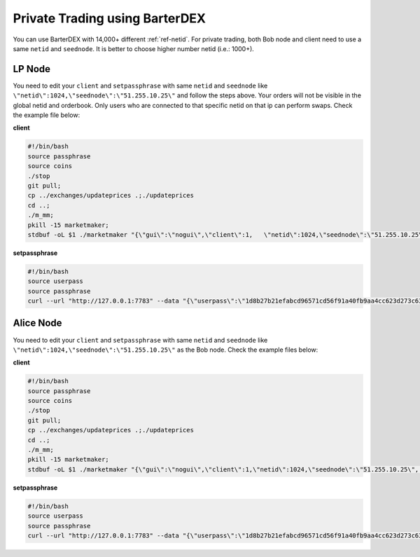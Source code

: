 *******************************
Private Trading using BarterDEX
*******************************

You can use BarterDEX with 14,000+ different :ref:`ref-netid`. For private trading, both Bob node and client need to use a same ``netid`` and ``seednode``. It is better to choose higher number netid (i.e.: 1000+).

LP Node
-------

You need to edit your ``client`` and ``setpassphrase`` with same ``netid`` and ``seednode`` like ``\"netid\":1024,\"seednode\":\"51.255.10.25\"`` and follow the steps above. Your orders will not be visible in the global netid and orderbook. Only users who are connected to that specific netid on that ip can perform swaps. Check the example file below:

**client**

.. code-block:: shell

	#!/bin/bash
	source passphrase
	source coins
	./stop
	git pull;
	cp ../exchanges/updateprices .;./updateprices
	cd ..; 
	./m_mm;
	pkill -15 marketmaker; 
	stdbuf -oL $1 ./marketmaker "{\"gui\":\"nogui\",\"client\":1,	\"netid\":1024,\"seednode\":\"51.255.10.25\",\"canbind\":1,\"userhome\":\"/${HOME#"/"}\", \"passphrase\":\"$passphrase\", \"coins\":$coins}" &

**setpassphrase**

.. code-block:: shell

	#!/bin/bash
	source userpass
	source passphrase
	curl --url "http://127.0.0.1:7783" --data "{\"userpass\":\"1d8b27b21efabcd96571cd56f91a40fb9aa4cc623d273c63bf9223dc6f8cd81f\",\"method\":\"passphrase\",\"passphrase\":\"$passphrase\",\"netid\":1024,\"seednode\":\"51.255.10.25\",\"gui\":\"nogui\"}"

Alice Node
-----------

You need to edit your ``client`` and ``setpassphrase`` with same ``netid`` and ``seednode`` like ``\"netid\":1024,\"seednode\":\"51.255.10.25\"`` as the Bob node. Check the example files below:

**client**

.. code-block:: shell

	#!/bin/bash
	source passphrase
	source coins
	./stop
	git pull;
	cp ../exchanges/updateprices .;./updateprices
	cd ..; 
	./m_mm;
	pkill -15 marketmaker; 
	stdbuf -oL $1 ./marketmaker "{\"gui\":\"nogui\",\"client\":1,\"netid\":1024,\"seednode\":\"51.255.10.25\", \"userhome\":\"/${HOME#"/"}\", \"passphrase\":\"$passphrase\", \"coins\":$coins}" &

**setpassphrase**

.. code-block:: shell

	#!/bin/bash
	source userpass
	source passphrase
	curl --url "http://127.0.0.1:7783" --data "{\"userpass\":\"1d8b27b21efabcd96571cd56f91a40fb9aa4cc623d273c63bf9223dc6f8cd81f\",\"method\":\"passphrase\",\"passphrase\":\"$passphrase\",\"netid\":1024,\"seednode\":\"51.255.10.25\",\"gui\":\"nogui\"}"

